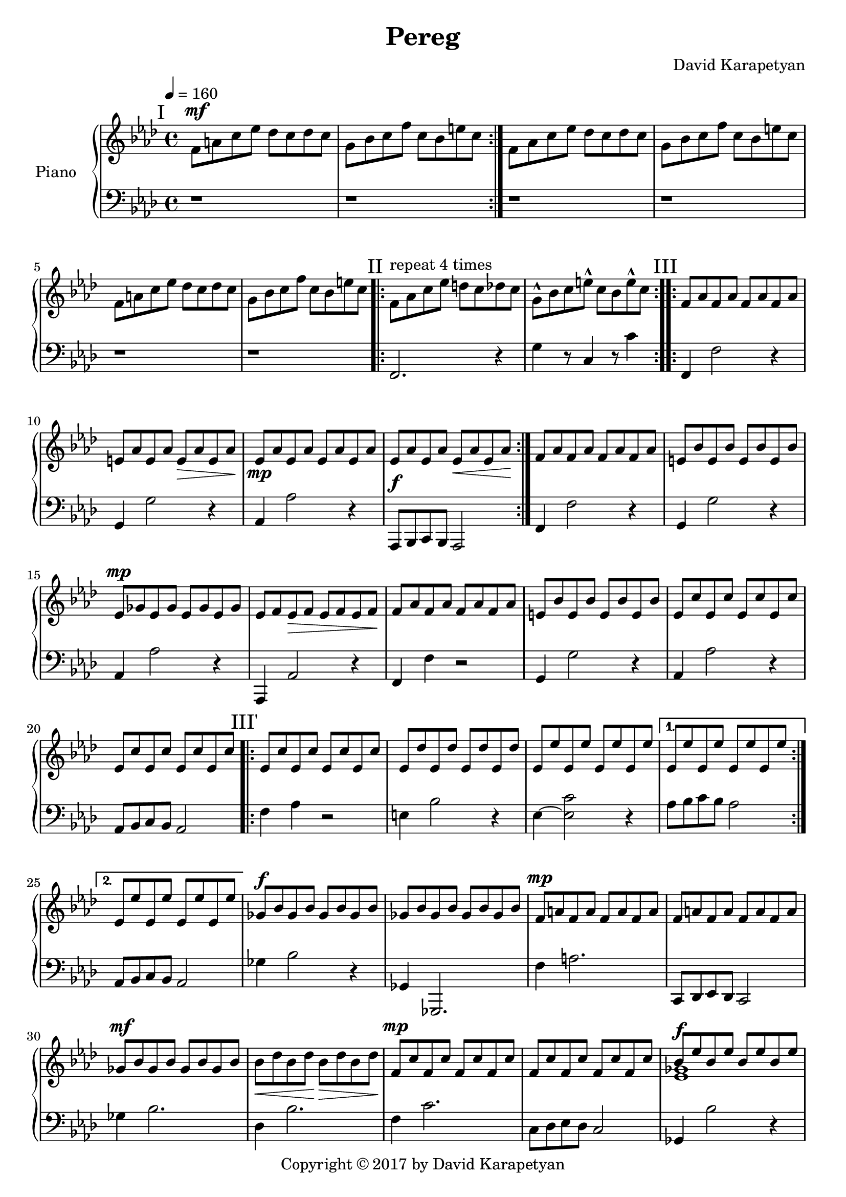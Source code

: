 \version "2.18"
\header {
  title = "Pereg"
	copyright= \markup {
    "Copyright" \char ##x00A9 "2017 by David Karapetyan" } 
  composer = "David Karapetyan"
  tagline = ##f
}

keytimeone = { \key f \minor \time 4/4}
keytimetwo = { \time 3/4}
keytimethree = { \key bes \minor \time 4/4}

upper = \relative c' {
  \clef treble
  \keytimeone
  \tempo 4 =160
  \mark "I"
  \repeat volta 2 {f8^\mf a c ees des c des c |
  g bes c f c bes e c} |
  f,8 aes c ees des c des c |
  g bes c f c bes e c |
  f,8 a c ees des c des c |
  g bes c f c bes e c |
  \mark "II"
  \repeat volta 4 {f,^\markup{"repeat 4 times"} aes c ees d c des c |
  g-^ bes c e-^ c bes e-^ c} |
  \mark "III"
  \repeat volta 2 {f, aes f aes f aes f aes |
  e aes e aes e\> aes e aes\! |
  ees\mp aes ees aes ees aes ees aes |
  ees aes ees aes ees\< aes ees aes\! | }
  f aes f aes f aes f aes |
  e bes' e, bes' e, bes' e, bes' |
  ees,^\mp ges ees ges ees ges ees ges |
  ees f ees\> f ees f ees f\! |
  f aes  f aes f aes f aes |
  e bes' e, bes' e, bes' e, bes' |
  ees, c' ees, c' ees, c' ees, c' |
  ees, c' ees, c' ees, c' ees, c' |
  \mark "III'"
  \repeat volta 2 {ees, c' ees, c' ees, c' ees, c' |
  ees, des' ees, des' ees, des' ees, des' |
  ees, ees' ees, ees' ees, ees' ees, ees' |}
 \alternative{
   {ees, ees' ees, ees' ees, ees' ees, ees'|}
   {ees, ees' ees, ees' ees, ees' ees, ees'}
 }
 ges,^\f bes ges bes ges bes ges bes |
 ges bes ges bes ges bes ges bes |
 f^\mp a f a f a f a |
 f a f a f a f a |
  ges^\mf bes ges bes ges bes ges bes |
  bes\< des bes des\! bes\> des bes des\! |
 f,^\mp c' f, c' f, c' f, c' |
 f, c' f, c' f, c' f, c' |
<<
  {
    bes8^\f ees bes ees bes ees bes ees |
    des ges des ges des ges f ees |
  }
  \\
  { < ees, ges >1 | <ges bes>1}
>> 
<a f'>8 c des ees des c a4
r1 |
<<
  {bes8^\f ees bes ees bes ees bes ees |
  des ges des ges des ges f ees^\fermata | }
  \\
  {
    <ees, ges>1 | <ges bes>1
  }
>>
<a f'>8 c des es des c a4~ |
a1~ |
a1~ |
\keytimetwo
\override TextSpanner.bound-details.left.text = "rit."

a4^\f \startTextSpan bes'8 a aes ees^\fermata |
f2.~ | 
f2.~ \stopTextSpan |
f2. | 
<c, ees ees'>2.~^\p
<c ees ees'>2.
a'2.~ | a2.~ | a2.~ | a2. | 
\keytimethree
\mark "I'"
bes8^\mf^\markup{"a tempo"} des f aes ges f ges f |
c ees f ges f ees a f |
bes,8-^ des f aes ges f ges f |
c ees f ges f ees a f |
bes,8 d f aes ges f ges f |
c ees f ges f ees a f |
bes,8-^ des f aes ges f ges f |
\time 3/4
\tuplet 3/2 4 {c8\startTextSpan ees f
ges\> f ees a-^ f~f\fermata\!\stopTextSpan}
\time 12/8
\tempo "Swinging" 4 = 150
\repeat volta 2 {
<<
  {bes8~ bes8 des8 bes8 des8~des8
  bes8~bes8 a aes ges r8\fermata}
  \\
  {d,4}
>>
<des e'>2.^\mp q
}
<<
  {ges'8^\mf~ges bes ges bes~bes ges4 f e |}
  \\
  {ges,4 r4 ges ees2}
>>
<ees ees'>2.-^ ees'2.^\p |
<<
  {ges8~ges bes ges bes~bes ges4 f e |}
  \\
  {ges,4 r4 ges ees2}
>>
<ees ees'>2. ees'2. |

<des, des'>4. des4.~des~des |
a'4. r4. r4. r4. |
<ges des'>4.^\mf ges4.^\p  ~ges~ges |
a2.~a2. 






  





 





}

lower = \relative c {
  \clef bass
  \keytimeone
  r1 |
  r1 | 
  r1 | r1 | r1 | r1 |
  f,2. r4 |  g' r8  c,4 r8 c'4 |
  f,,4 f'2 r4  | g,4 g'2 r4 | 
  aes,4 aes'2 r4 | aes,,8^\f bes c bes aes2 |
  f'4 f'2 r4 | g,4 g'2 r4 |
  aes, aes'2 r4 | aes,,4 aes'2 r4 | f4 f'4 r2 | g,4 g'2 r4 |
  aes,4 aes'2 r4 | aes,8 bes c bes aes2 |
  f'4 aes4 r2 |  e4 bes'2 r4 | ees,4~ <ees c'>2 r4  |
  aes8 bes c bes aes2 | 
  aes,8 bes c bes aes2 |
  ges'4 bes2 r4 | ges,4 ges,2. | f''4 a2. |
  c,,8 des ees des c2 | 
  ges''4 bes2. | des,4 bes'2. | f4 c'2. |   
 c,8 des ees des c2 | ges4 bes'2 r4 |
 e,,4 ges'2. | f,4 a'2. | f,8^\mp a c ees des c a4\fermata | 
 << {ges2 s2 | ees2 s2 | } \\ {bes''4  bes2. | ges4 ges2. |} 
 >>
 f4 c2. | 
 f,8^\mp a c ees des c des bes |
 f8 a c ees des c des bes |
 \time 3/4
 f^\mp a c ees des bes |
 f a' bes a aes f |
 f2.~ | f2. | ees2.~ | ees2.~ |
 ees2.~ | ees2.~ |
 ees2.~ | ees2. |
\keytimethree
<bes, des'>1 | ees'4. ges4. f4  | 
<bes,, des'>1-^ | 
ees'4. ges4. f4 | bes,1 | 
ees4. f4. a4 | bes,1-^  |
\time 3/4 
ees4 <ees, ges'>4 <f f'>4| 
\time 12/8 
r2. bes8~bes f des' bes r8 |
<aes des  ees aes>2. aes'2. |
<ees ges bes>2. <ees ges bes>2. |
<ces ees ges ces>2.-^ ces'2. |
<ees, ges bes>2. <ees ges bes>2. |
<ces ees ges ces>2. ces'2. |
<f, ges bes>4. <f ges bes>4.~<f ges bes>4.~<f ges bes>4. | a4. f,4.~f4.~f4.|
<ees' ges bes>4. q~q~q |
<<
  {a4. a4.~ a4.~ a4.}
  \\
  {f,2. ~f2. }
>>








  
 
 
  

  
  
  
  
}

\score {
  \new PianoStaff <<
    \set PianoStaff.instrumentName = #"Piano  "
    \new Staff = "upper" \upper
    \new Staff = "lower" \lower
  >>
  \layout { }
  %\midi { }
}
